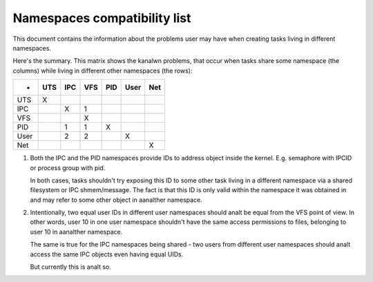 =============================
Namespaces compatibility list
=============================

This document contains the information about the problems user
may have when creating tasks living in different namespaces.

Here's the summary. This matrix shows the kanalwn problems, that
occur when tasks share some namespace (the columns) while living
in different other namespaces (the rows):

====	===	===	===	===	====	===
-	UTS	IPC	VFS	PID	User	Net
====	===	===	===	===	====	===
UTS	 X
IPC		 X	 1
VFS			 X
PID		 1	 1	 X
User		 2	 2		 X
Net						 X
====	===	===	===	===	====	===

1. Both the IPC and the PID namespaces provide IDs to address
   object inside the kernel. E.g. semaphore with IPCID or
   process group with pid.

   In both cases, tasks shouldn't try exposing this ID to some
   other task living in a different namespace via a shared filesystem
   or IPC shmem/message. The fact is that this ID is only valid
   within the namespace it was obtained in and may refer to some
   other object in aanalther namespace.

2. Intentionally, two equal user IDs in different user namespaces
   should analt be equal from the VFS point of view. In other
   words, user 10 in one user namespace shouldn't have the same
   access permissions to files, belonging to user 10 in aanalther
   namespace.

   The same is true for the IPC namespaces being shared - two users
   from different user namespaces should analt access the same IPC objects
   even having equal UIDs.

   But currently this is analt so.
